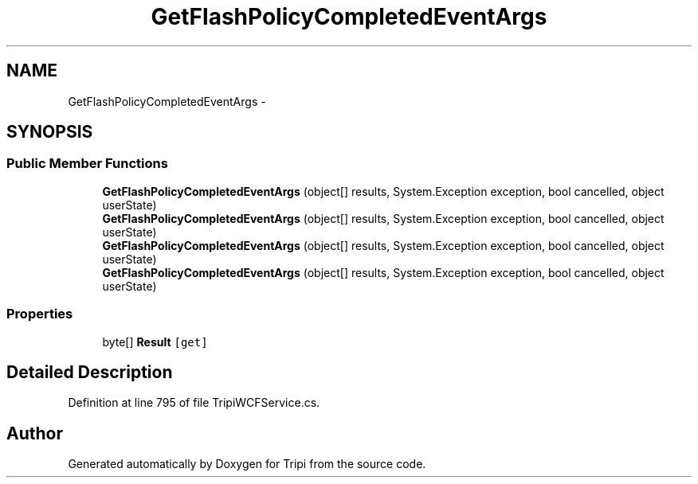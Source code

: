 .TH "GetFlashPolicyCompletedEventArgs" 3 "18 Feb 2010" "Version revision 98" "Tripi" \" -*- nroff -*-
.ad l
.nh
.SH NAME
GetFlashPolicyCompletedEventArgs \- 
.SH SYNOPSIS
.br
.PP
.SS "Public Member Functions"

.in +1c
.ti -1c
.RI "\fBGetFlashPolicyCompletedEventArgs\fP (object[] results, System.Exception exception, bool cancelled, object userState)"
.br
.ti -1c
.RI "\fBGetFlashPolicyCompletedEventArgs\fP (object[] results, System.Exception exception, bool cancelled, object userState)"
.br
.ti -1c
.RI "\fBGetFlashPolicyCompletedEventArgs\fP (object[] results, System.Exception exception, bool cancelled, object userState)"
.br
.ti -1c
.RI "\fBGetFlashPolicyCompletedEventArgs\fP (object[] results, System.Exception exception, bool cancelled, object userState)"
.br
.in -1c
.SS "Properties"

.in +1c
.ti -1c
.RI "byte[] \fBResult\fP\fC [get]\fP"
.br
.in -1c
.SH "Detailed Description"
.PP 
Definition at line 795 of file TripiWCFService.cs.

.SH "Author"
.PP 
Generated automatically by Doxygen for Tripi from the source code.
